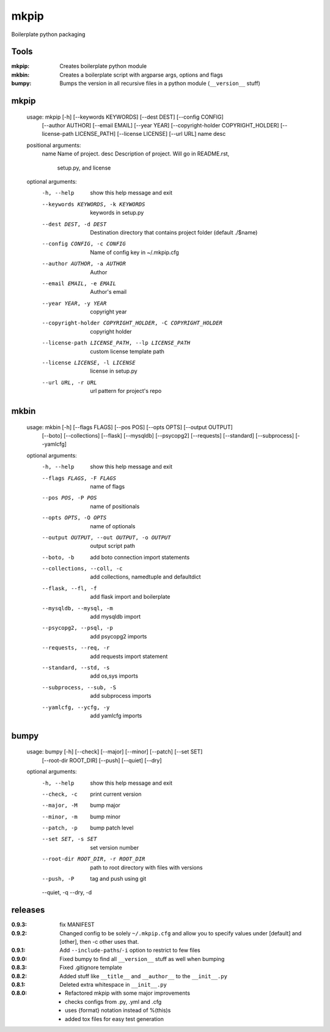 mkpip
=====

Boilerplate python packaging

Tools
-----

:mkpip: Creates boilerplate python module
:mkbin: Creates a boilerplate script with argparse args, options and flags
:bumpy: Bumps the version in all recursive files in a python module (``__version__`` stuff)

mkpip
-----
	usage: mkpip [-h] [--keywords KEYWORDS] [--dest DEST] [--config CONFIG]
				 [--author AUTHOR] [--email EMAIL] [--year YEAR]
				 [--copyright-holder COPYRIGHT_HOLDER]
				 [--license-path LICENSE_PATH] [--license LICENSE] [--url URL]
				 name desc

	positional arguments:
	  name                  Name of project.
	  desc                  Description of project. Will go in README.rst,
							setup.py, and license

	optional arguments:
	  -h, --help            show this help message and exit
	  --keywords KEYWORDS, -k KEYWORDS
							keywords in setup.py
	  --dest DEST, -d DEST  Destination directory that contains project folder
							(default ./$name)
	  --config CONFIG, -c CONFIG
							Name of config key in ~/.mkpip.cfg
	  --author AUTHOR, -a AUTHOR
							Author
	  --email EMAIL, -e EMAIL
							Author's email
	  --year YEAR, -y YEAR  copyright year
	  --copyright-holder COPYRIGHT_HOLDER, -C COPYRIGHT_HOLDER
							copyright holder
	  --license-path LICENSE_PATH, --lp LICENSE_PATH
							custom license template path
	  --license LICENSE, -l LICENSE
							license in setup.py
	  --url URL, -r URL     url pattern for project's repo

mkbin
-----

	usage: mkbin [-h] [--flags FLAGS] [--pos POS] [--opts OPTS] [--output OUTPUT]
				 [--boto] [--collections] [--flask] [--mysqldb] [--psycopg2]
				 [--requests] [--standard] [--subprocess] [--yamlcfg]

	optional arguments:
	  -h, --help            show this help message and exit
	  --flags FLAGS, -F FLAGS
							name of flags
	  --pos POS, -P POS     name of positionals
	  --opts OPTS, -O OPTS  name of optionals
	  --output OUTPUT, --out OUTPUT, -o OUTPUT
							output script path
	  --boto, -b            add boto connection import statements
	  --collections, --coll, -c
							add collections, namedtuple and defaultdict
	  --flask, --fl, -f     add flask import and boilerplate
	  --mysqldb, --mysql, -m
							add mysqldb import
	  --psycopg2, --psql, -p
							add psycopg2 imports
	  --requests, --req, -r
							add requests import statement
	  --standard, --std, -s
							add os,sys imports
	  --subprocess, --sub, -S
							add subprocess imports
	  --yamlcfg, --ycfg, -y
							add yamlcfg imports

bumpy
-----

	usage: bumpy [-h] [--check] [--major] [--minor] [--patch] [--set SET]
				 [--root-dir ROOT_DIR] [--push] [--quiet] [--dry]

	optional arguments:
	  -h, --help            show this help message and exit
	  --check, -c           print current version
	  --major, -M           bump major
	  --minor, -m           bump minor
	  --patch, -p           bump patch level
	  --set SET, -s SET     set version number
	  --root-dir ROOT_DIR, -r ROOT_DIR
							path to root directory with files with versions
	  --push, -P            tag and push using git
	  --quiet, -q
	  --dry, -d

releases
--------

:0.9.3: fix MANIFEST
:0.9.2: Changed config to be solely ``~/.mkpip.cfg`` and allow you to specify values under [default] and [other], then -c other uses that.
:0.9.1: Add ``--include-paths``/``-i`` option to restrict to few files
:0.9.0: Fixed bumpy to find all ``__version__`` stuff as well when bumping
:0.8.3: Fixed .gitignore template
:0.8.2: Added stuff like ``__title__`` and ``__author__`` to the ``__init__.py``
:0.8.1: Deleted extra whitespace in ``__init__.py``
:0.8.0: - Refactored mkpip with some major improvements
        - checks configs from .py, .yml and .cfg
        - uses {format} notation instead of %(this)s
        - added tox files for easy test generation
